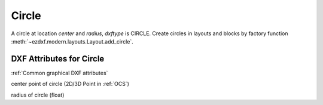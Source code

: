 Circle
======

.. class:: Circle(GraphicEntity)

A circle at location *center* and *radius*, *dxftype* is CIRCLE.
Create circles in layouts and blocks by factory function :meth:`~ezdxf.modern.layouts.Layout.add_circle`.

DXF Attributes for Circle
-------------------------

:ref:`Common graphical DXF attributes`

.. attribute:: Circle.dxf.center

center point of circle (2D/3D Point in :ref:`OCS`)

.. attribute:: Circle.dxf.radius

radius of circle (float)
